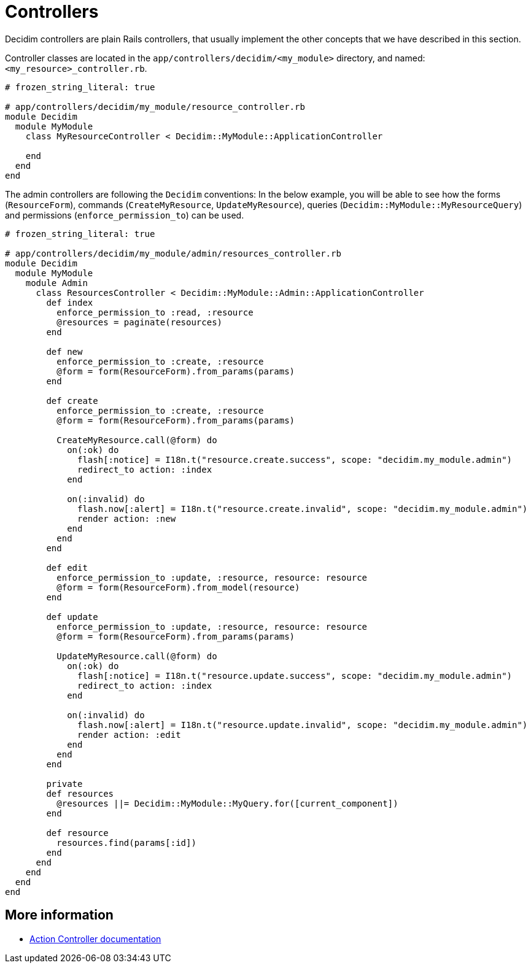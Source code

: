 = Controllers

Decidim controllers are plain Rails controllers, that usually implement the other concepts that we have described in this section.

Controller classes are located in the `app/controllers/decidim/<my_module>` directory, and named: `<my_resource>_controller.rb`.

```ruby
# frozen_string_literal: true

# app/controllers/decidim/my_module/resource_controller.rb
module Decidim
  module MyModule
    class MyResourceController < Decidim::MyModule::ApplicationController

    end
  end
end
```

The admin controllers are following the `Decidim` conventions:
In the below example, you will be able to see how the forms (`ResourceForm`), commands (`CreateMyResource`, `UpdateMyResource`), queries (`Decidim::MyModule::MyResourceQuery`) and permissions (`enforce_permission_to`) can be used.

```ruby
# frozen_string_literal: true

# app/controllers/decidim/my_module/admin/resources_controller.rb
module Decidim
  module MyModule
    module Admin
      class ResourcesController < Decidim::MyModule::Admin::ApplicationController
        def index
          enforce_permission_to :read, :resource
          @resources = paginate(resources)
        end

        def new
          enforce_permission_to :create, :resource
          @form = form(ResourceForm).from_params(params)
        end

        def create
          enforce_permission_to :create, :resource
          @form = form(ResourceForm).from_params(params)

          CreateMyResource.call(@form) do
            on(:ok) do
              flash[:notice] = I18n.t("resource.create.success", scope: "decidim.my_module.admin")
              redirect_to action: :index
            end

            on(:invalid) do
              flash.now[:alert] = I18n.t("resource.create.invalid", scope: "decidim.my_module.admin")
              render action: :new
            end
          end
        end

        def edit
          enforce_permission_to :update, :resource, resource: resource
          @form = form(ResourceForm).from_model(resource)
        end

        def update
          enforce_permission_to :update, :resource, resource: resource
          @form = form(ResourceForm).from_params(params)

          UpdateMyResource.call(@form) do
            on(:ok) do
              flash[:notice] = I18n.t("resource.update.success", scope: "decidim.my_module.admin")
              redirect_to action: :index
            end

            on(:invalid) do
              flash.now[:alert] = I18n.t("resource.update.invalid", scope: "decidim.my_module.admin")
              render action: :edit
            end
          end
        end

        private
        def resources
          @resources ||= Decidim::MyModule::MyQuery.for([current_component])
        end

        def resource
          resources.find(params[:id])
        end
      end
    end
  end
end
```

== More information

- https://edgeguides.rubyonrails.org/action_controller_overview.html[Action Controller documentation]
